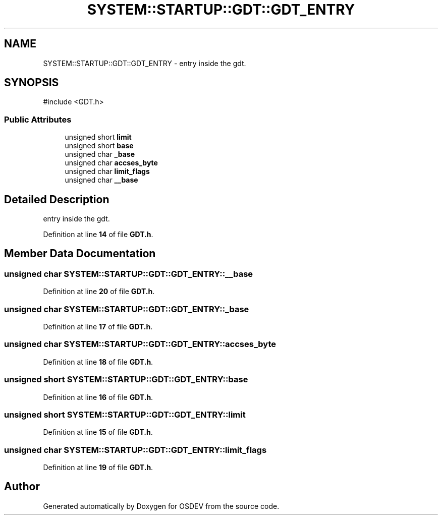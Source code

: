.TH "SYSTEM::STARTUP::GDT::GDT_ENTRY" 3 "Version 0.0.01" "OSDEV" \" -*- nroff -*-
.ad l
.nh
.SH NAME
SYSTEM::STARTUP::GDT::GDT_ENTRY \- entry inside the gdt\&.  

.SH SYNOPSIS
.br
.PP
.PP
\fR#include <GDT\&.h>\fP
.SS "Public Attributes"

.in +1c
.ti -1c
.RI "unsigned short \fBlimit\fP"
.br
.ti -1c
.RI "unsigned short \fBbase\fP"
.br
.ti -1c
.RI "unsigned char \fB_base\fP"
.br
.ti -1c
.RI "unsigned char \fBaccses_byte\fP"
.br
.ti -1c
.RI "unsigned char \fBlimit_flags\fP"
.br
.ti -1c
.RI "unsigned char \fB__base\fP"
.br
.in -1c
.SH "Detailed Description"
.PP 
entry inside the gdt\&. 
.PP
Definition at line \fB14\fP of file \fBGDT\&.h\fP\&.
.SH "Member Data Documentation"
.PP 
.SS "unsigned char SYSTEM::STARTUP::GDT::GDT_ENTRY::__base"

.PP
Definition at line \fB20\fP of file \fBGDT\&.h\fP\&.
.SS "unsigned char SYSTEM::STARTUP::GDT::GDT_ENTRY::_base"

.PP
Definition at line \fB17\fP of file \fBGDT\&.h\fP\&.
.SS "unsigned char SYSTEM::STARTUP::GDT::GDT_ENTRY::accses_byte"

.PP
Definition at line \fB18\fP of file \fBGDT\&.h\fP\&.
.SS "unsigned short SYSTEM::STARTUP::GDT::GDT_ENTRY::base"

.PP
Definition at line \fB16\fP of file \fBGDT\&.h\fP\&.
.SS "unsigned short SYSTEM::STARTUP::GDT::GDT_ENTRY::limit"

.PP
Definition at line \fB15\fP of file \fBGDT\&.h\fP\&.
.SS "unsigned char SYSTEM::STARTUP::GDT::GDT_ENTRY::limit_flags"

.PP
Definition at line \fB19\fP of file \fBGDT\&.h\fP\&.

.SH "Author"
.PP 
Generated automatically by Doxygen for OSDEV from the source code\&.

